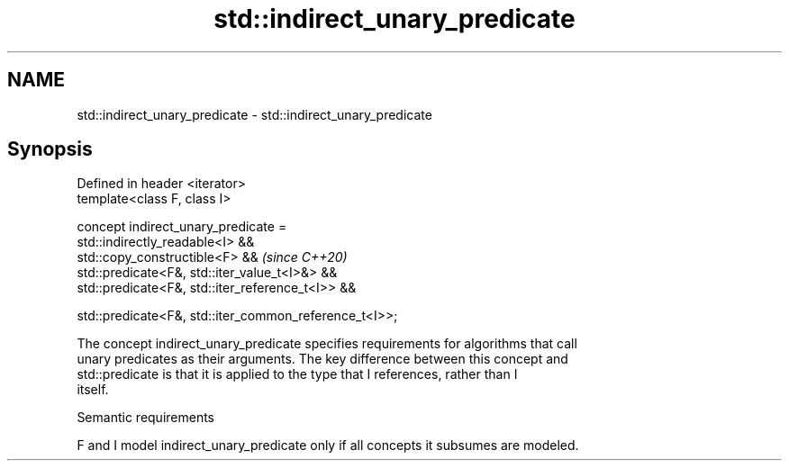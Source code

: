 .TH std::indirect_unary_predicate 3 "2021.11.17" "http://cppreference.com" "C++ Standard Libary"
.SH NAME
std::indirect_unary_predicate \- std::indirect_unary_predicate

.SH Synopsis
   Defined in header <iterator>
   template<class F, class I>

   concept indirect_unary_predicate =
     std::indirectly_readable<I> &&
     std::copy_constructible<F> &&                         \fI(since C++20)\fP
     std::predicate<F&, std::iter_value_t<I>&> &&
     std::predicate<F&, std::iter_reference_t<I>> &&

     std::predicate<F&, std::iter_common_reference_t<I>>;

   The concept indirect_unary_predicate specifies requirements for algorithms that call
   unary predicates as their arguments. The key difference between this concept and
   std::predicate is that it is applied to the type that I references, rather than I
   itself.

   Semantic requirements

   F and I model indirect_unary_predicate only if all concepts it subsumes are modeled.

